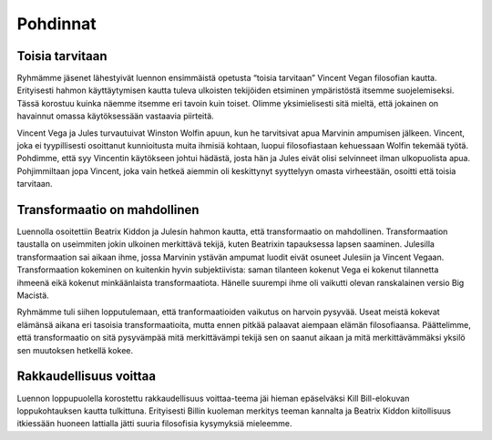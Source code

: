 Pohdinnat
=========

Toisia tarvitaan
----------------
Ryhmämme jäsenet lähestyivät luennon ensimmäistä opetusta “toisia tarvitaan” Vincent Vegan filosofian kautta. Erityisesti hahmon käyttäytymisen kautta tuleva ulkoisten tekijöiden etsiminen ympäristöstä itsemme suojelemiseksi. Tässä korostuu kuinka näemme itsemme eri tavoin kuin toiset. Olimme yksimielisesti sitä mieltä, että jokainen on havainnut omassa käytöksessään vastaavia piirteitä.

Vincent Vega ja Jules turvautuivat Winston Wolfin apuun, kun he tarvitsivat apua Marvinin ampumisen jälkeen. Vincent, joka ei tyypillisesti osoittanut kunnioitusta muita ihmisiä kohtaan, luopui filosofiastaan kehuessaan Wolfin tekemää työtä. Pohdimme, että syy Vincentin käytökseen johtui hädästä, josta hän ja Jules eivät olisi selvinneet ilman ulkopuolista apua. Pohjimmiltaan jopa Vincent, joka vain hetkeä aiemmin oli keskittynyt syyttelyyn omasta virheestään, osoitti että toisia tarvitaan.


Transformaatio on mahdollinen
-----------------------------
Luennolla osoitettiin Beatrix Kiddon ja Julesin hahmon kautta, että transformaatio on mahdollinen. Transformaation taustalla on useimmiten jokin ulkoinen merkittävä tekijä, kuten Beatrixin tapauksessa lapsen saaminen. Julesilla transformaation sai aikaan ihme, jossa Marvinin ystävän ampumat luodit eivät osuneet Julesiin ja Vincent Vegaan. Transformaation kokeminen on kuitenkin hyvin subjektiivista: saman tilanteen kokenut Vega ei kokenut tilannetta ihmeenä eikä kokenut minkäänlaista transformaatiota. Hänelle suurempi ihme oli vaikutti olevan ranskalainen versio Big Macistä.

Ryhmämme tuli siihen lopputulemaan, että tranformaatioiden vaikutus on harvoin pysyvää. Useat meistä kokevat elämänsä aikana eri tasoisia transformaatioita, mutta ennen pitkää palaavat aiempaan elämän filosofiaansa. Päättelimme, että transformaatio on sitä pysyvämpää mitä merkittävämpi tekijä sen on saanut aikaan ja mitä merkittävämmäksi yksilö sen muutoksen hetkellä kokee.


Rakkaudellisuus voittaa
-----------------------
Luennon loppupuolella korostettu rakkaudellisuus voittaa-teema jäi hieman epäselväksi Kill Bill-elokuvan loppukohtauksen kautta tulkittuna. Erityisesti Billin kuoleman merkitys teeman kannalta ja Beatrix Kiddon kiitollisuus itkiessään huoneen lattialla jätti suuria filosofisia kysymyksiä mieleemme.
